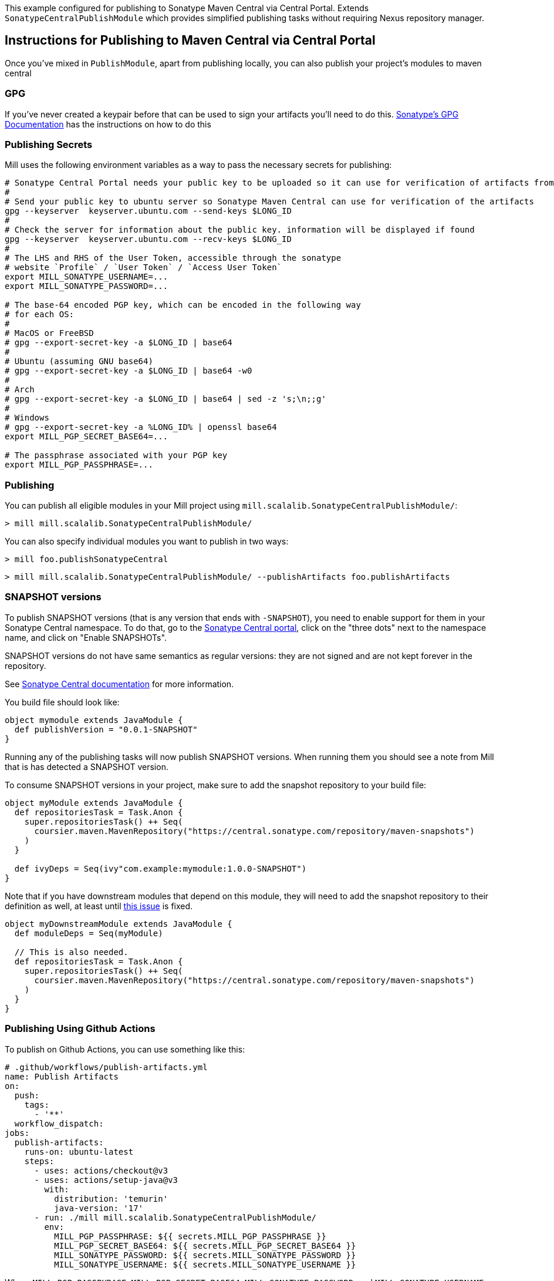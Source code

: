 This example configured for publishing to Sonatype Maven Central via
Central Portal. Extends `SonatypeCentralPublishModule` which provides
simplified publishing tasks without requiring Nexus repository manager.

== Instructions for Publishing to Maven Central via Central Portal

Once you've mixed in `PublishModule`, apart from publishing locally, you can also publish
your project's modules to maven central

=== GPG

If you've never created a keypair before that can be used to sign your artifacts
you'll need to do this. https://central.sonatype.org/publish/requirements/gpg/[Sonatype's GPG Documentation]
has the instructions on how to do this

=== Publishing Secrets

Mill uses the following environment variables as a way to pass the necessary secrets
for publishing:


[source,bash]
----
# Sonatype Central Portal needs your public key to be uploaded so it can use for verification of artifacts from their end.
#
# Send your public key to ubuntu server so Sonatype Maven Central can use for verification of the artifacts
gpg --keyserver  keyserver.ubuntu.com --send-keys $LONG_ID
#
# Check the server for information about the public key. information will be displayed if found
gpg --keyserver  keyserver.ubuntu.com --recv-keys $LONG_ID
#
# The LHS and RHS of the User Token, accessible through the sonatype
# website `Profile` / `User Token` / `Access User Token`
export MILL_SONATYPE_USERNAME=...
export MILL_SONATYPE_PASSWORD=...

# The base-64 encoded PGP key, which can be encoded in the following way
# for each OS:
#
# MacOS or FreeBSD
# gpg --export-secret-key -a $LONG_ID | base64
#
# Ubuntu (assuming GNU base64)
# gpg --export-secret-key -a $LONG_ID | base64 -w0
#
# Arch
# gpg --export-secret-key -a $LONG_ID | base64 | sed -z 's;\n;;g'
#
# Windows
# gpg --export-secret-key -a %LONG_ID% | openssl base64
export MILL_PGP_SECRET_BASE64=...

# The passphrase associated with your PGP key
export MILL_PGP_PASSPHRASE=...
----

=== Publishing

You can publish all eligible modules in your Mill project using 
`mill.scalalib.SonatypeCentralPublishModule/`:

[source,console]
----
> mill mill.scalalib.SonatypeCentralPublishModule/
----

You can also specify individual modules you want to publish in two ways:

[source,console]
----
> mill foo.publishSonatypeCentral
----

[source.console]
----
> mill mill.scalalib.SonatypeCentralPublishModule/ --publishArtifacts foo.publishArtifacts
----

=== SNAPSHOT versions

To publish SNAPSHOT versions (that is any version that ends with `-SNAPSHOT`), you need to enable support for them in
your Sonatype Central namespace. To do that, go to the
https://central.sonatype.com/publishing/namespaces[Sonatype Central portal], click on the "three dots" next to the
namespace name, and click on "Enable SNAPSHOTs".

SNAPSHOT versions do not have same semantics as regular versions: they are not signed and are not kept forever in the
repository.

See https://central.sonatype.org/publish/publish-portal-snapshots/[Sonatype Central documentation] for more information.

You build file should look like:
[source,scala]
----
object mymodule extends JavaModule {
  def publishVersion = "0.0.1-SNAPSHOT"
}
----

Running any of the publishing tasks will now publish SNAPSHOT versions. When running them you should see a note from
Mill that is has detected a SNAPSHOT version.

To consume SNAPSHOT versions in your project, make sure to add the snapshot repository to your build file:

[source,scala]
----
object myModule extends JavaModule {
  def repositoriesTask = Task.Anon {
    super.repositoriesTask() ++ Seq(
      coursier.maven.MavenRepository("https://central.sonatype.com/repository/maven-snapshots")
    )
  }

  def ivyDeps = Seq(ivy"com.example:mymodule:1.0.0-SNAPSHOT")
}
----

Note that if you have downstream modules that depend on this module, they will need to add the snapshot repository
to their definition as well, at least until https://github.com/com-lihaoyi/mill/issues/5573[this issue] is fixed.

[source,scala]
----

object myDownstreamModule extends JavaModule {
  def moduleDeps = Seq(myModule)

  // This is also needed.
  def repositoriesTask = Task.Anon {
    super.repositoriesTask() ++ Seq(
      coursier.maven.MavenRepository("https://central.sonatype.com/repository/maven-snapshots")
    )
  }
}
----


=== Publishing Using Github Actions


To publish on Github Actions, you can use something like this:

```yaml
# .github/workflows/publish-artifacts.yml
name: Publish Artifacts
on:
  push:
    tags:
      - '**'
  workflow_dispatch:
jobs:
  publish-artifacts:
    runs-on: ubuntu-latest
    steps:
      - uses: actions/checkout@v3
      - uses: actions/setup-java@v3
        with:
          distribution: 'temurin'
          java-version: '17'
      - run: ./mill mill.scalalib.SonatypeCentralPublishModule/
        env:
          MILL_PGP_PASSPHRASE: ${{ secrets.MILL_PGP_PASSPHRASE }}
          MILL_PGP_SECRET_BASE64: ${{ secrets.MILL_PGP_SECRET_BASE64 }}
          MILL_SONATYPE_PASSWORD: ${{ secrets.MILL_SONATYPE_PASSWORD }}
          MILL_SONATYPE_USERNAME: ${{ secrets.MILL_SONATYPE_USERNAME }}
```

Where `MILL_PGP_PASSPHRASE`, `MILL_PGP_SECRET_BASE64`, `MILL_SONATYPE_PASSWORD`, and
`MILL_SONATYPE_USERNAME` configured for the repository's or organization's Github Actions
workflows. See
https://docs.github.com/en/actions/security-for-github-actions/security-guides/using-secrets-in-github-actions[Using Secrets in Github Actions]
for more details.


== Instructions for Publishing to Maven Central via Legacy OSSHR (Deprecated)

[NOTE]
--
Publishing via the legacy OSSRH (OSS Repository Hosting) is deprecated and will reach end-of-life on June 30, 2025,
due to the retirement of https://help.sonatype.com/en/sonatype-nexus-repository-2-sunsetting-information.html[Sonatype’s Nexus Repository Manager v2]. Sonatype now recommends using the https://central.sonatype.org/publish/publish-portal-guide/[Central Portal] for all new publishing.
Migration is strongly encouraged to avoid disruptions. For full details, see the https://central.sonatype.org/news/20250326_ossrh_sunset/[OSSRH Sunset Announcement].
--

Just like publishing via the Central Portal requires a GPG key and publish secrets, 
publishing via the legacy OSSHR(OSS Repository Hosting) also requires them.

=== Publishing

You can publish all eligible modules in your Mill project using
the xref:fundamentals/modules.adoc#_default_tasks[default task] of the
xref:fundamentals/modules.adoc#_external_modules[External Module] `mill.scalalib.PublishModule`:

[source,bash]
----
mill mill.scalalib.PublishModule/
----

You can also specify individual modules you want to publish via a selector:

[source,bash]
----
mill mill.scalalib.PublishModule/ --publishArtifacts foo.publishArtifacts
----

The default URL for publishing to sonatype's Maven Central is `oss.sonatype.org`.
Newer projects registered on sonatype may need to publish using `s01.oss.sonatype.org`.
In that case, you can pass in a `--sonatypeUri`:

[source,bash]
----
mill mill.scalalib.PublishModule/ \
        --sonatypeUri https://s01.oss.sonatype.org/service/local
----

This also allows you to publish to your own internal corporate sonatype deployment,
by passing in `--sonatypeUri example.company.com` instead.

[NOTE]
--
Since Feb. 2021 any new Sonatype accounts have been created on
`s01.oss.sonatype.org`, so you'll want to ensure you set the relevant URIs to match.

The symptom of using the "wrong" URL for publishing is typically a 403 error code, in response to the publish request.

See https://central.sonatype.org/publish/publish-guide/#releasing-to-central

Typically

* `https://s01.oss.sonatype.org/service/local` - for the `--sonatypeUri`
* `https://s01.oss.sonatype.org/content/repositories/snapshots` - for `sonatypeSnapshotUri`

--
=== Publishing Using Github Actions


To publish on Github Actions, you can use something like this:

```yaml
# .github/workflows/publish-artifacts.yml
name: Publish Artifacts
on:
  push:
    tags:
      - '**'
  workflow_dispatch:
jobs:
  publish-artifacts:
    runs-on: ubuntu-latest
    steps:
      - uses: actions/checkout@v3
      - uses: actions/setup-java@v3
        with:
          distribution: 'temurin'
          java-version: '17'
      - run: ./mill mill.scalalib.PublishModule/
        env:
          MILL_PGP_PASSPHRASE: ${{ secrets.MILL_PGP_PASSPHRASE }}
          MILL_PGP_SECRET_BASE64: ${{ secrets.MILL_PGP_SECRET_BASE64 }}
          MILL_SONATYPE_PASSWORD: ${{ secrets.MILL_SONATYPE_PASSWORD }}
          MILL_SONATYPE_USERNAME: ${{ secrets.MILL_SONATYPE_USERNAME }}
```

Where `MILL_PGP_PASSPHRASE`, `MILL_PGP_SECRET_BASE64`, `MILL_SONATYPE_PASSWORD`, and
`MILL_SONATYPE_USERNAME` configured for the repository's or organization's Github Actions
workflows. See
https://docs.github.com/en/actions/security-for-github-actions/security-guides/using-secrets-in-github-actions[Using Secrets in Github Actions]
for more details.

=== Non-Staging Releases (classic Maven uploads)

If the site does not support staging releases as `oss.sonatype.org` and `s01.oss.sonatype.org` do (for
example, a self-hosted OSS nexus site), you can pass in the
`--stagingRelease false` option to simply upload release artifacts to corresponding
maven path under `sonatypeUri` instead of staging path.

[source,bash]
----
mill mill.scalalib.PublishModule/ \
        --publishArtifacts foo.publishArtifacts \
        --sonatypeCreds lihaoyi:$SONATYPE_PASSWORD \
        --sonatypeUri http://example.company.com/release \
        --stagingRelease false
----


== `SonatypeCentralPublishModule` Configurations

This module provides settings and a CLI interface for publishing artifacts to Sonatype Maven Central.
You can configure it through your `build.mill` file or by passing command-line options to it.

=== Module-Level Settings
You can override default publishing settings in your build.mill like this:

[source,scala]
----
object mymodule extends SonatypeCentralPublishModule {
  override def sonatypeCentralGpgArgs: T[String] = "--batch, --yes, -a, -b"

  override def sonatypeCentralConnectTimeout: T[Int] = 5000

  override def sonatypeCentralReadTimeout: T[Int] = 60000

  override def sonatypeCentralAwaitTimeout: T[Int] = 120 * 1000

  override def sonatypeCentralShouldRelease: T[Boolean] = true
  ...
}
----

=== Argument Reference

==== publishAll

The `publishAll` task can be called from the CLI. If a required value is not provided via the CLI option,
it will fall back to an environment variable (if available) or raise an error if missing.

The `./mill mill.scalalib.SonatypeCentralPublishModule/publishAll` takes the following options:

`username`: The username for calling the Sonatype Central publishing api. Defaults to the `SONATYPE_USERNAME` environment variable if unset. If neither the parameter nor the environment variable are set, an error will be thrown. +

`password`: The password for calling the Sonatype Central publishing api. Defaults to the `SONATYPE_PASSWORD` environment variable if unset. If neither the parameter nor the environment variable are set, an error will be thrown. +

`gpgArgs`: Arguments to pass to the gpg package for signing artifacts. Uses the `MILL_PGP_PASSPHRASE` environment variable if set. _Default: `[--passphrase=$MILL_PGP_PASSPHRASE], --no-tty, --pinentry-mode, loopback, --batch, --yes, -a, -b`._ +

`publishArtifacts`: The command for generating all publishable artifacts (ex. `__.publishArtifacts`). Required. +

`readTimeout`:  The timeout for receiving a response from Sonatype Central after the initial connection has occurred. _Default: 60000._ +

`awaitTimeout`: The overall timeout for all retries (including exponential backoff) of the bundle upload. _Default: 120 * 1000._ +

`connectTimeout`: The timeout for the initial connection to Sonatype Central if there is no response. _Default: 5000._ +

`shouldRelease`: Whether the bundle should be automatically released when uploaded to Sonatype Central. If `false`, the bundle will still be uploaded, but users will need to manually log in to Sonatype Central and publish the bundle from the portal. _Default: true_ +

`bundleName`: If set, all packages will be uploaded in a single bundle with the given name. If unset, packages will be uploaded separately. Recommended bundle name syntax: groupName-artifactId-versionNumber. As an example, if publishing the `com.lihaoyi` `requests` package, without the bundle name, four different bundles will be uploaded, one for each scala version supported. With a bundle name of `com.lihaoyi-requests-<new_version>`, a single bundle will be uploaded that contains all packages across scala versions. It is recommended to set the bundle name, so that packages can be verified and deployed together. _Default: No bundle name is set and packages will be uploaded separately_

==== Example command

----
$ mill -i \
mill.scalalib.SonatypeCentralPublishModule/publishAll \
--username myusername \
--password mypassword \
--gpgArgs --passphrase=$MILL_PGP_PASSPHRASE,--no-tty,--pinentry-mode,loopback,--batch,--yes,-a,-b \
--publishArtifacts __.publishArtifacts \
--readTimeout  36000 \
--awaitTimeout 36000 \
--connectTimeout 36000 \
--shouldRelease false \
--bundleName com.lihaoyi-requests:1.0.0
----

==== publishSonatypeCentral

The `__.publishSonatypeCentral` command takes the `username` and `password` arguments, documented above.


== Publishing to other repositories

While Sonatype Maven Central is the default publish repository for JVM ecosystem projects,
there are also others that you can use. Mill supports these largely through contrib plugins:

* xref:contrib/codeartifact.adoc[]
* xref:contrib/artifactory.adoc[]
* xref:contrib/bintray.adoc[]
